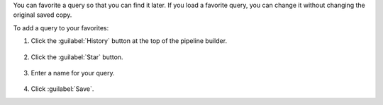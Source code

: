 You can favorite a query so that you can find it later. If you
load a favorite query, you can change it without
changing the original saved copy.

To add a query to your favorites:

1. Click the :guilabel:`History` button at the top of the pipeline
   builder.

   .. figure:: /images/compass/query-history-view.png
      :figwidth: 720 px
      :alt: Query history view

#. Click the :guilabel:`Star` button.

   .. figure:: /images/compass/query-add-favorite.png
      :figwidth: 316 px
      :alt: Favorite a query

#. Enter a name for your query.

   .. figure:: /images/compass/query-add-favorite-name.png
      :figwidth: 316 px
      :alt: Save favorite query

#. Click :guilabel:`Save`.